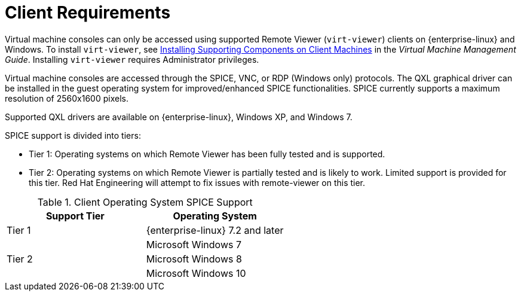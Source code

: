 [id='client-requirements_{context}']
= Client Requirements

// Included in:
// PPG
// Install
// Introduction_to_the_Administration_Portal
// Introduction_to_the_VM_Portal

Virtual machine consoles can only be accessed using supported Remote Viewer (`virt-viewer`) clients on {enterprise-linux} and Windows. To install `virt-viewer`, see link:{URL_virt_product_docs}virtual_machine_management_guide/[Installing Supporting Components on Client Machines] in the _Virtual Machine Management Guide_. Installing `virt-viewer` requires Administrator privileges.

Virtual machine consoles are accessed through the SPICE, VNC, or RDP (Windows only) protocols. The QXL graphical driver can be installed in the guest operating system for improved/enhanced SPICE functionalities. SPICE currently supports a maximum resolution of 2560x1600 pixels.

Supported QXL drivers are available on {enterprise-linux}, Windows XP, and Windows 7.

SPICE support is divided into tiers:

* Tier 1: Operating systems on which Remote Viewer has been fully tested and is supported.

* Tier 2: Operating systems on which Remote Viewer is partially tested and is likely to work. Limited support is provided for this tier. Red Hat Engineering will attempt to fix issues with remote-viewer on this tier.

.Client Operating System SPICE Support
[options="header"]
|===
|Support Tier |Operating System
|Tier 1 |{enterprise-linux} 7.2 and later
| |Microsoft Windows 7
|Tier 2 |Microsoft Windows 8
| |Microsoft Windows 10
|===
